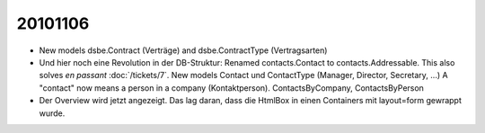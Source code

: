 20101106
========

- New models dsbe.Contract (Verträge) and dsbe.ContractType (Vertragsarten)

- Und hier noch eine Revolution in der DB-Struktur: 
  Renamed contacts.Contact to contacts.Addressable.
  This also solves *en passant* :doc:`/tickets/7`.
  New models Contact und ContactType (Manager, Director, Secretary, ...)
  A "contact" now means a person in a company (Kontaktperson).
  ContactsByCompany, ContactsByPerson
  
- Der Overview wird jetzt angezeigt. 
  Das lag daran, dass die HtmlBox in einen Containers mit layout=form gewrappt wurde.
  
  
